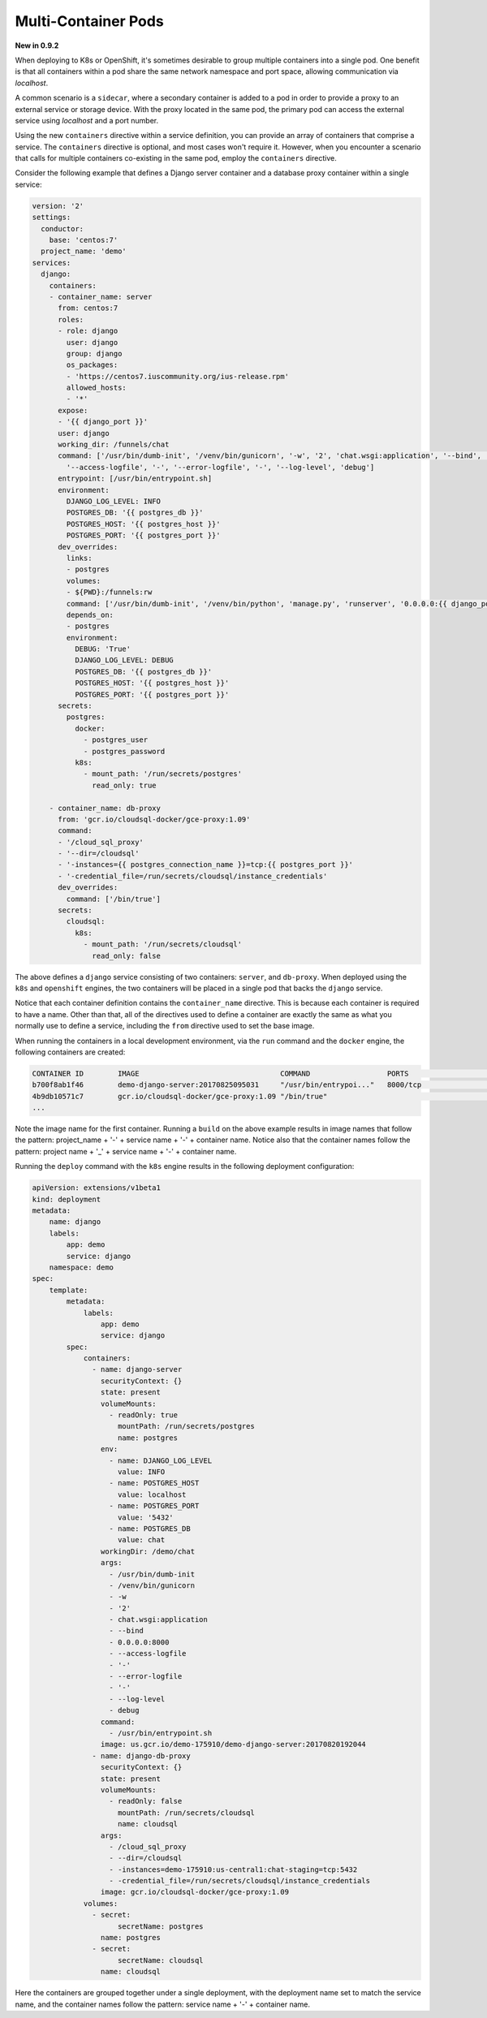 Multi-Container Pods
====================

**New in 0.9.2**

When deploying to K8s or OpenShift, it's sometimes desirable to group multiple containers into a single pod. One benefit is that all containers within a pod share the same network namespace and port space, allowing communication via *localhost*.

A common scenario is a ``sidecar``, where a secondary container is added to a pod in order to provide a proxy to an external service or storage device. With the proxy located in the same pod, the primary pod can access the external service using *localhost* and a port number.

Using the new ``containers`` directive within a service definition, you can provide an array of containers that comprise a service. The ``containers`` directive is optional, and most cases won't require it. However, when you encounter a scenario that calls for multiple containers co-existing in the same pod, employ the ``containers`` directive.

Consider the following example that defines a Django server container and a database proxy container within a single service:

.. code-block:: yaml

    version: '2'
    settings:
      conductor:
        base: 'centos:7'
      project_name: 'demo'
    services:
      django:
        containers:
        - container_name: server
          from: centos:7
          roles:
          - role: django
            user: django
            group: django
            os_packages:
            - 'https://centos7.iuscommunity.org/ius-release.rpm'
            allowed_hosts:
            - '*'
          expose:
          - '{{ django_port }}'
          user: django
          working_dir: /funnels/chat
          command: ['/usr/bin/dumb-init', '/venv/bin/gunicorn', '-w', '2', 'chat.wsgi:application', '--bind', '0.0.0.0:8000',
            '--access-logfile', '-', '--error-logfile', '-', '--log-level', 'debug']
          entrypoint: [/usr/bin/entrypoint.sh]
          environment:
            DJANGO_LOG_LEVEL: INFO
            POSTGRES_DB: '{{ postgres_db }}'
            POSTGRES_HOST: '{{ postgres_host }}'
            POSTGRES_PORT: '{{ postgres_port }}'
          dev_overrides:
            links:
            - postgres
            volumes:
            - ${PWD}:/funnels:rw
            command: ['/usr/bin/dumb-init', '/venv/bin/python', 'manage.py', 'runserver', '0.0.0.0:{{ django_port }}']
            depends_on:
            - postgres
            environment:
              DEBUG: 'True'
              DJANGO_LOG_LEVEL: DEBUG
              POSTGRES_DB: '{{ postgres_db }}'
              POSTGRES_HOST: '{{ postgres_host }}'
              POSTGRES_PORT: '{{ postgres_port }}'
          secrets:
            postgres:
              docker:
                - postgres_user
                - postgres_password
              k8s:
                - mount_path: '/run/secrets/postgres'
                  read_only: true

        - container_name: db-proxy
          from: 'gcr.io/cloudsql-docker/gce-proxy:1.09'
          command:
          - '/cloud_sql_proxy'
          - '--dir=/cloudsql'
          - '-instances={{ postgres_connection_name }}=tcp:{{ postgres_port }}'
          - '-credential_file=/run/secrets/cloudsql/instance_credentials'
          dev_overrides:
            command: ['/bin/true']
          secrets:
            cloudsql:
              k8s:
                - mount_path: '/run/secrets/cloudsql'
                  read_only: false

The above defines a ``django`` service consisting of two containers: ``server``, and ``db-proxy``. When deployed using the ``k8s`` and ``openshift`` engines, the two containers will be placed in a single pod that backs the ``django`` service.

Notice that each container definition contains the ``container_name`` directive. This is because each container is required to have a name. Other than that, all of the directives used to define a container are exactly the same as what you normally use to define a service, including the ``from`` directive used to set the base image.

When running the containers in a local development environment, via the ``run`` command and the ``docker`` engine, the following containers are created:

.. code-block:: bash

    CONTAINER ID        IMAGE                                 COMMAND                  PORTS                    NAMES
    b700f8ab1f46        demo-django-server:20170825095031     "/usr/bin/entrypoi..."   8000/tcp                 demo_django-server_1
    4b9db10571c7        gcr.io/cloudsql-docker/gce-proxy:1.09 "/bin/true"                                       demo_django-db-proxy_1
    ...

Note the image name for the first container. Running a ``build`` on the above example results in image names that follow the pattern: project_name + '-' + service name + '-' + container name. Notice also that the container names follow the pattern: project name + '_' + service name + '-' + container name.

Running the ``deploy`` command with the ``k8s`` engine results in the following deployment configuration:

.. code-block:: yaml


    apiVersion: extensions/v1beta1
    kind: deployment
    metadata:
        name: django
        labels:
            app: demo
            service: django
        namespace: demo
    spec:
        template:
            metadata:
                labels:
                    app: demo
                    service: django
            spec:
                containers:
                  - name: django-server
                    securityContext: {}
                    state: present
                    volumeMounts:
                      - readOnly: true
                        mountPath: /run/secrets/postgres
                        name: postgres
                    env:
                      - name: DJANGO_LOG_LEVEL
                        value: INFO
                      - name: POSTGRES_HOST
                        value: localhost
                      - name: POSTGRES_PORT
                        value: '5432'
                      - name: POSTGRES_DB
                        value: chat
                    workingDir: /demo/chat
                    args:
                      - /usr/bin/dumb-init
                      - /venv/bin/gunicorn
                      - -w
                      - '2'
                      - chat.wsgi:application
                      - --bind
                      - 0.0.0.0:8000
                      - --access-logfile
                      - '-'
                      - --error-logfile
                      - '-'
                      - --log-level
                      - debug
                    command:
                      - /usr/bin/entrypoint.sh
                    image: us.gcr.io/demo-175910/demo-django-server:20170820192044
                  - name: django-db-proxy
                    securityContext: {}
                    state: present
                    volumeMounts:
                      - readOnly: false
                        mountPath: /run/secrets/cloudsql
                        name: cloudsql
                    args:
                      - /cloud_sql_proxy
                      - --dir=/cloudsql
                      - -instances=demo-175910:us-central1:chat-staging=tcp:5432
                      - -credential_file=/run/secrets/cloudsql/instance_credentials
                    image: gcr.io/cloudsql-docker/gce-proxy:1.09
                volumes:
                  - secret:
                        secretName: postgres
                    name: postgres
                  - secret:
                        secretName: cloudsql
                    name: cloudsql

Here the containers are grouped together under a single deployment, with the deployment name set to match the service name, and the container names follow the pattern: service name + '-' + container name.
